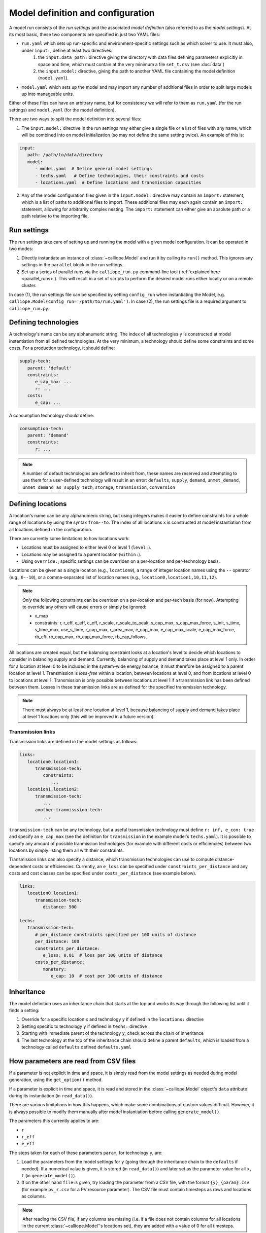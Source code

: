 
==================================
Model definition and configuration
==================================

A model run consists of the *run settings* and the associated *model definition* (also referred to as the *model settings*). At its most basic, these two components are specified in just two YAML files:

* ``run.yaml`` which sets up run-specific and environment-specific settings such as which solver to use. It must also, under ``input:``, define at least two directives:
   1. the ``input.data_path:`` directive giving the directory with data files defining parameters explicitly in space and time, which must contain at the very minimum a file ``set_t.csv`` (see :doc:`data`)
   2. the ``input.model:`` directive, giving the path to another YAML file containing the model definition (``model.yaml``).
* ``model.yaml`` which sets up the model and may import any number of additional files in order to split large models up into manageable units.

Either of these files can have an arbitrary name, but for consistency we will refer to them as ``run.yaml`` (for the run settings) and ``model.yaml`` (for the model definition).

There are two ways to split the model definition into several files:

1. The ``input.model:`` directive in the run settings may either give a single file or a list of files with any name, which will be combined into on model initialization (so may not define the same setting twice). An example of this is:

.. code-block:: yaml

   input:
      path: /path/to/data/directory
      model:
         - model.yaml  # Define general model settings
         - techs.yaml   # Define technologies, their constraints and costs
         - locations.yaml  # Define locations and transmission capacities

2. Any of the model configuration files given in the ``input.model:`` directive may contain an ``import:`` statement, which is a list of paths to additional files to import. These additional files may each again contain an ``import:`` statement, allowing for arbitrarily complex nesting. The ``import:`` statement can either give an absolute path or a path relative to the importing file.

------------
Run settings
------------

The run settings take care of setting up and running the model with a given model configuration. It can be operated in two modes:

1. Directly instantiate an instance of :class:`~calliope.Model` and run it by calling its ``run()`` method. This ignores any settings in the ``parallel`` block in the run settings.
2. Set up a series of parallel runs via the ``calliope_run.py`` command-line tool (:ref:`explained here <parallel_runs>`). This will result in a set of scripts to perform the desired model runs either locally or on a remote cluster.

In case (1), the run settings file can be specified by setting ``config_run`` when instantiating the Model, e.g. ``calliope.Model(config_run='/path/to/run.yaml')``. In case (2), the run settings file is a required argument to ``calliope_run.py``.

---------------------
Defining technologies
---------------------

A technology's name can be any alphanumeric string. The index of all technologies ``y`` is constructed at model instantiation from all defined technologies. At the very minimum, a technology should define some constraints and some costs. For a production technology, it should define:

.. code-block:: yaml

   supply-tech:
      parent: 'default'
      constraints:
         e_cap_max: ...
         r: ...
      costs:
         e_cap: ...

A consumption technology should define:

.. code-block:: yaml

   consumption-tech:
      parent: 'demand'
      constraints:
         r: ...


.. admonition:: Note

   A number of default technologies are defined to inherit from, these names are reserved and attempting to use them for a user-defined technology will result in an error: ``defaults``, ``supply``, ``demand``, ``unmet_demand``, ``unmet_demand_as_supply_tech``, ``storage``, ``transmission``, ``conversion``

------------------
Defining locations
------------------

A location's name can be any alphanumeric string, but using integers makes it easier to define constraints for a whole range of locations by using the syntax ``from--to``. The index of all locations ``x`` is constructed at model instantiation from all locations defined in the configuration.

There are currently some limitations to how locations work:

* Locations must be assigned to either level 0 or level 1 (``level:``).
* Locations may be assigned to a parent location (``within:``).
* Using ``override:``, specific settings can be overriden on a per-location and per-technology basis.

Locations can be given as a single location (e.g., ``location0``), a range of integer location names using the ``--`` operator (e.g., ``0--10``), or a comma-separated list of location names (e.g., ``location0,location1,10,11,12``).

.. admonition:: Note

   *Only* the following constraints can be overriden on a per-location and per-tech basis (for now). Attempting to override any others will cause errors or simply be ignored:

   * x_map
   * constraints: r, r_eff, e_eff, c_eff, r_scale, r_scale_to_peak, s_cap_max, s_cap_max_force, s_init, s_time, s_time_max, use_s_time, r_cap_max, r_area_max, e_cap_max, e_cap_max_scale, e_cap_max_force, rb_eff, rb_cap_max, rb_cap_max_force, rb_cap_follows,

.. Note to self: this "only" is implemented simply by calling get_option with an x=x argument

All locations are created equal, but the balancing constraint looks at a location's level to decide which locations to consider in balancing supply and demand. Currently, balancing of supply and demand takes place at level 1 only. In order for a location at level 0 to be included in the system-wide energy balance, it must therefore be assigned to a parent location at level 1. Transmission is *loss-free* within a location, between locations at level 0, and from locations at level 0 to locations at level 1. Transmission is only possible between locations at level 1 if a transmission link has been defined between them. Losses in these transmission links are as defined for the specified transmission technology.

.. admonition:: Note

   There must always be at least one location at level 1, because balancing of supply and demand takes place at level 1 locations only (this will be improved in a future version).

Transmission links
==================

Transmission links are defined in the model settings as follows:

.. code-block:: yaml

   links:
      location0,location1:
         transmission-tech:
            constraints:
               ...
      location1,location2:
         transmission-tech:
            ...
         another-tranmisssion-tech:
            ...

``transmission-tech`` can be any technology, but a useful transmission technology must define ``r: inf, e_con: true`` and specify an ``e_cap_max`` (see the definition for ``transmission`` in the example model's ``techs.yaml``). It is possible to specify any amount of possible tranmission technologies (for example with different costs or efficiencies) between two locations by simply listing them all with their constraints.

Transmission links can also specify a distance, which transmission technologies can use to compute distance-dependent costs or efficiencies. Currently, an ``e_loss`` can be specified under ``constraints_per_distance`` and any costs and cost classes can be specified under ``costs_per_distance`` (see example below).

.. code-block:: yaml

   links:
      location0,location1:
         transmission-tech:
            distance: 500

   techs:
      transmission-tech:
         # per_distance constraints specified per 100 units of distance
         per_distance: 100
         constraints_per_distance:
            e_loss: 0.01  # loss per 100 units of distance
         costs_per_distance:
            monetary:
               e_cap: 10  # cost per 100 units of distance

-----------
Inheritance
-----------

The model definition uses an inheritance chain that starts at the top and works its way through the following list until it finds a setting:

1. Override for a specific location ``x`` and technology ``y`` if defined in the ``locations:`` directive
2. Setting specific to technology ``y`` if defined in ``techs:`` directive
3. Starting with immediate parent of the technology ``y``, check across the chain of inheritance
4. The last technology at the top of the inheritance chain should define a parent ``defaults``, which is loaded from a technology called ``defaults`` defined ``defaults.yaml``

--------------------------------------
How parameters are read from CSV files
--------------------------------------

If a parameter is not explicit in time and space, it is simply read from the model settings as needed during model generation, using the ``get_option()`` method.

If a parameter is explicit in time and space, it is read and stored in the :class:`~calliope.Model` object's ``data`` attribute during its instantiation (in ``read_data()``).

There are various limitations in how this happens, which make some combinations of custom values difficult. However, it is always possible to modify them manually after model instantiation before calling ``generate_model()``.

The parameters this currently applies to are:

* ``r``
* ``r_eff``
* ``e_eff``

The steps taken for each of these parameters ``param``, for technology ``y``, are:

1. Load the parameters from the model settings for ``y`` (going through the inheritance chain to the ``defaults`` if needed). If a numerical value is given, it is stored (in ``read_data()``) and later set as the parameter value for all ``x, t`` (in ``generate_model()``).

2. If on the other hand ``file`` is given, try loading the parameter from a CSV file, with the format ``{y}_{param}.csv`` (for example ``pv_r.csv`` for a PV resource parameter). The CSV file must contain timesteps as rows and locations as columns.

.. admonition:: Note

   After reading the CSV file, if any columns are missing (i.e. if a file does not contain columns for all locations in the current :class:`~calliope.Model`'s locations set), they are added with a value of 0 for all timesteps.

---------------------
Specifying a CSV file
---------------------

Instead of letting Calliope look for CSV data files according to the default naming scheme (:doc:`data`), it is possible to manually specify a CSV file for a specific technology.

There are two ways to do this, with the first one usually being the preferred way:

1. Using ``file=filename`` it is possible to manually specify a file to be read (inside the model's data directory) on a per-technology, per-location basis:

.. code-block:: yaml

   demand:
      constraints:
         r: 'file=demand-eu_r.csv'
         r_scale_to_peak: -60000

2. Alternatively, it is possible to simply define an additional technology that inherits from the desired parent technology, but whose name matches with the desired data files. In the example below, the technology ``demand-eu`` would look for the data file ``demand-eu_r.csv`` without the need to further specify a filename:

.. code-block:: yaml

   demand-eu:
      r: file  # If `demand` does not already specify this
      parent: 'demand'

--------------------------
Settings for parallel runs
--------------------------

The run settings can (but do not have to) define a ``parallel:`` section. This section is parsed when using the ``calliope_run.py`` command-line tool to generate a set of runs to be run in parallel (:ref:`explained here <parallel_runs>`).

The available options are detailed in the example model's run settings (``run.yaml``).
